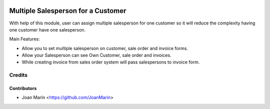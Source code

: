 .. image:: https://img.shields.io/badge/license-AGPL--3-blue.png
   :target: https://www.gnu.org/licenses/agpl
   :alt: License: AGPL-3

===================================
Multiple Salesperson for a Customer
===================================

With help of this module, user can assign multiple salesperson for
one customer so it will reduce the complexity having one customer
have one salesperson.

Main Features:

- Allow you to set multiple salesperson on customer, sale order
  and invoice forms.
- Allow your Salesperson can see Own Customer, sale order and invoices.
- While creating invoice from sales order system will pass salespersons
  to invoice form.


Credits
=======

Contributors
------------

* Joan Marín <https://github.com/JoanMarin>

